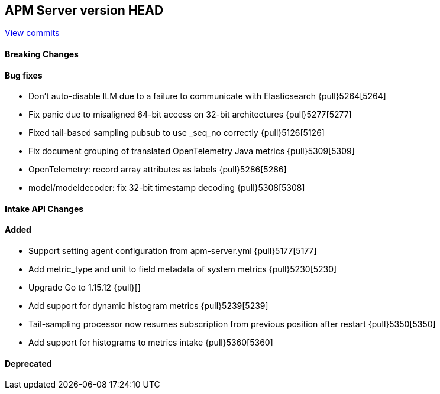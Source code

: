 [[release-notes-head]]
== APM Server version HEAD

https://github.com/elastic/apm-server/compare/7.13\...master[View commits]

[float]
==== Breaking Changes

[float]
==== Bug fixes
* Don't auto-disable ILM due to a failure to communicate with Elasticsearch {pull}5264[5264]
* Fix panic due to misaligned 64-bit access on 32-bit architectures {pull}5277[5277]
* Fixed tail-based sampling pubsub to use _seq_no correctly {pull}5126[5126]
* Fix document grouping of translated OpenTelemetry Java metrics {pull}5309[5309]
* OpenTelemetry: record array attributes as labels {pull}5286[5286]
* model/modeldecoder: fix 32-bit timestamp decoding {pull}5308[5308]

[float]
==== Intake API Changes

[float]
==== Added
* Support setting agent configuration from apm-server.yml {pull}5177[5177]
* Add metric_type and unit to field metadata of system metrics {pull}5230[5230]
* Upgrade Go to 1.15.12 {pull}[]
* Add support for dynamic histogram metrics {pull}5239[5239]
* Tail-sampling processor now resumes subscription from previous position after restart {pull}5350[5350]
* Add support for histograms to metrics intake {pull}5360[5360]

[float]
==== Deprecated
